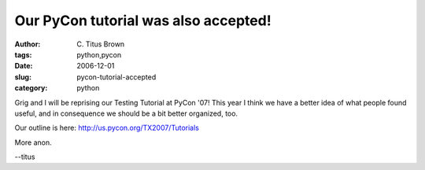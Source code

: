Our PyCon tutorial was also accepted!
#####################################

:author: C\. Titus Brown
:tags: python,pycon
:date: 2006-12-01
:slug: pycon-tutorial-accepted
:category: python


Grig and I will be reprising our Testing Tutorial at PyCon '07!  This
year I think we have a better idea of what people found useful, and
in consequence we should be a bit better organized, too.

Our outline is here: http://us.pycon.org/TX2007/Tutorials

More anon.

--titus
